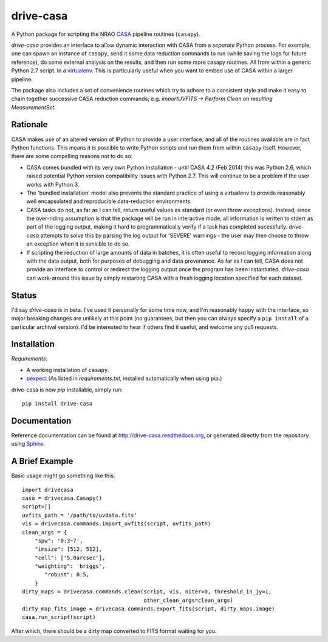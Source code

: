 ==========
drive-casa
==========
A Python package for scripting the NRAO CASA_ pipeline routines (``casapy``).

`drive-casa` provides an interface to allow dynamic
interaction with CASA from a *separate* Python process. For example,
one can spawn an instance of ``casapy``, send it some data reduction
commands to run (while saving the logs for future reference),
do some external analysis on the results,
and then run some more casapy routines.
All from within a generic Python 2.7 script. In a virtualenv_.
This is particularly useful when you want to embed use of CASA within a larger
pipeline. 

The package also includes a set of convenience routines which
try to adhere to a consistent style and make it easy to chain together
successive CASA reduction commands;
e.g. `importUVFITS -> Perform Clean on resulting MeasurementSet`.


Rationale
---------
CASA makes use of an altered version of IPython to provide a
user interface, and all of the routines available are in fact Python functions.
This means it *is* possible to write Python scripts and run them from within
``casapy`` itself. However, there are some compelling reasons not to do so:

- CASA comes bundled with its very own Python installation - until
  CASA 4.2 (Feb 2014) this was Python 2.6, which raised potential Python version
  compatibility issues with Python 2.7.
  This will continue to be a problem if the user works with Python 3.
- The 'bundled installation' model also prevents the standard practice of
  using a virtualenv to provide reasonably well encapsulated and reproducible
  data-reduction environments.
- CASA tasks do not, as far as I can tell, return useful values as standard
  (or even throw exceptions). Instead, since the over-riding assumption is that
  the package will be run in interactive mode,
  all information is written to stderr as part of the logging output, making it
  hard to programmatically verify if a task has completed sucessfully.
  `drive-casa` attempts to solve this by parsing the log output for 'SEVERE'
  warnings - the user may then choose to throw an exception when
  it is sensible to do so.
- If scripting the reduction of large amounts of data in batches, it is 
  often useful to record logging information along with the data output,
  both for purposes of debugging and data provenance.
  As far as I can tell, CASA does not provide an interface to control or
  redirect the logging output once the program has been instantiated.
  `drive-casa` can work-around this issue by simply restarting CASA with a fresh
  logging location specified for each dataset.  


Status
------
I'd say `drive-casa` is in beta. I've used it personally for some time now,
and I'm reasonably happy with the interface, so major breaking changes are
unlikely at this point (no guarantees, but then you can always specify a
``pip install`` of a particular archival version).
I'd be interested to hear if others find it useful, and welcome
any pull requests.

 
Installation
------------
*Requirements*:

- A working installation of ``casapy``.
- `pexpect <http://pypi.python.org/pypi/pexpect/>`_ 
  (As listed in `requirements.txt`, installed automatically when using pip.) 
   
drive-casa is now `pip` installable, simply run::

 pip install drive-casa



Documentation
-------------
Reference documentation can be found at
http://drive-casa.readthedocs.org,
or generated directly from the repository using Sphinx_.

A Brief Example
---------------
Basic usage might go something like this::

   import drivecasa
   casa = drivecasa.Casapy()
   script=[]
   uvfits_path = '/path/to/uvdata.fits'
   vis = drivecasa.commands.import_uvfits(script, uvfits_path)
   clean_args = {   
       "spw": '0:3~7',
       "imsize": [512, 512],
       "cell": ['5.0arcsec'],
       "weighting": 'briggs',
          "robust": 0.5,
       }
   dirty_maps = drivecasa.commands.clean(script, vis, niter=0, threshold_in_jy=1,
                                         other_clean_args=clean_args)
   dirty_map_fits_image = drivecasa.commands.export_fits(script, dirty_maps.image)
   casa.run_script(script) 
   
After which, there should be a dirty map converted to FITS format waiting for 
you.

.. _CASA: http://casa.nrao.edu/
.. _virtualenv: http://www.virtualenv.org/
.. _Sphinx: http://sphinx-doc.org/
